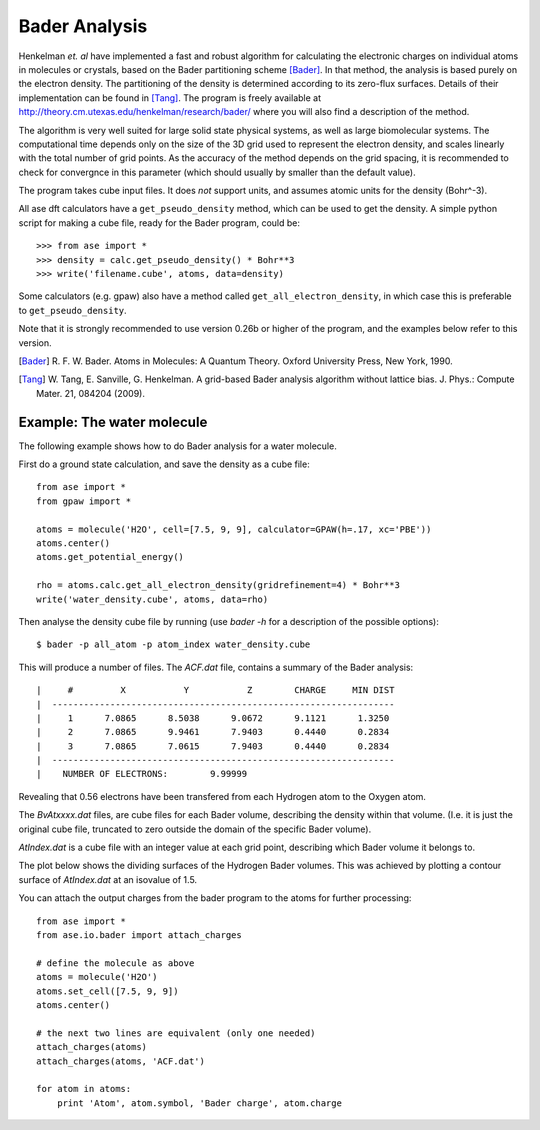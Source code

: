 ==============
Bader Analysis
==============

Henkelman *et. al* have implemented a fast and robust algorithm for
calculating the electronic charges on individual atoms in molecules or
crystals, based on the Bader partitioning scheme [Bader]_. In that
method, the analysis is based purely on the electron density. The
partitioning of the density is determined according to its zero-flux
surfaces. Details of their implementation can be found in [Tang]_. The
program is freely available at
http://theory.cm.utexas.edu/henkelman/research/bader/ where you will
also find a description of the method.

The algorithm is very well suited for large solid state physical
systems, as well as large biomolecular systems. The computational time
depends only on the size of the 3D grid used to represent the electron
density, and scales linearly with the total number of grid points. As
the accuracy of the method depends on the grid spacing, it is
recommended to check for convergnce in this parameter (which should
usually by smaller than the default value).

The program takes cube input files. It does *not* support units, and
assumes atomic units for the density (Bohr^-3).

All ase dft calculators have a ``get_pseudo_density`` method, which
can be used to get the density. A simple python script for making a
cube file, ready for the Bader program, could be::

  >>> from ase import *
  >>> density = calc.get_pseudo_density() * Bohr**3
  >>> write('filename.cube', atoms, data=density)

Some calculators (e.g. gpaw) also have a method called
``get_all_electron_density``, in which case this is preferable to
``get_pseudo_density``.

Note that it is strongly recommended to use version 0.26b or higher of
the program, and the examples below refer to this version.

.. [Bader] R. F. W. Bader.  Atoms in Molecules: A Quantum Theory.
           Oxford University Press, New York, 1990.

.. [Tang]  W. Tang, E. Sanville, G. Henkelman.
           A grid-based Bader analysis algorithm without lattice bias.
           J. Phys.: Compute Mater. 21, 084204 (2009).


Example: The water molecule
---------------------------

The following example shows how to do Bader analysis for a water molecule.

First do a ground state calculation, and save the density as a cube file::

  from ase import *
  from gpaw import *

  atoms = molecule('H2O', cell=[7.5, 9, 9], calculator=GPAW(h=.17, xc='PBE'))
  atoms.center()
  atoms.get_potential_energy()

  rho = atoms.calc.get_all_electron_density(gridrefinement=4) * Bohr**3
  write('water_density.cube', atoms, data=rho)

Then analyse the density cube file by running (use *bader -h* for a
description of the possible options)::

  $ bader -p all_atom -p atom_index water_density.cube

This will produce a number of files. The *ACF.dat* file, contains a
summary of the Bader analysis::

  |     #         X           Y           Z        CHARGE     MIN DIST
  |  -----------------------------------------------------------------
  |     1      7.0865      8.5038      9.0672      9.1121      1.3250 
  |     2      7.0865      9.9461      7.9403      0.4440      0.2834 
  |     3      7.0865      7.0615      7.9403      0.4440      0.2834 
  |  -----------------------------------------------------------------
  |    NUMBER OF ELECTRONS:        9.99999

Revealing that 0.56 electrons have been transfered from each
Hydrogen atom to the Oxygen atom.

The *BvAtxxxx.dat* files, are cube files for each Bader volume,
describing the density within that volume. (I.e. it is just the
original cube file, truncated to zero outside the domain of the
specific Bader volume).

*AtIndex.dat* is a cube file with an integer value at each grid point,
describing which Bader volume it belongs to.

The plot below shows the dividing surfaces of the Hydrogen Bader
volumes. This was achieved by plotting a contour surface of
*AtIndex.dat* at an isovalue of 1.5.

.. image:: water_divide_surf.png
   :height: 220 pt

You can attach the output charges from the bader program to the atoms
for further processing::

  from ase import *
  from ase.io.bader import attach_charges

  # define the molecule as above
  atoms = molecule('H2O')
  atoms.set_cell([7.5, 9, 9])
  atoms.center()

  # the next two lines are equivalent (only one needed)
  attach_charges(atoms)
  attach_charges(atoms, 'ACF.dat')

  for atom in atoms:
      print 'Atom', atom.symbol, 'Bader charge', atom.charge

